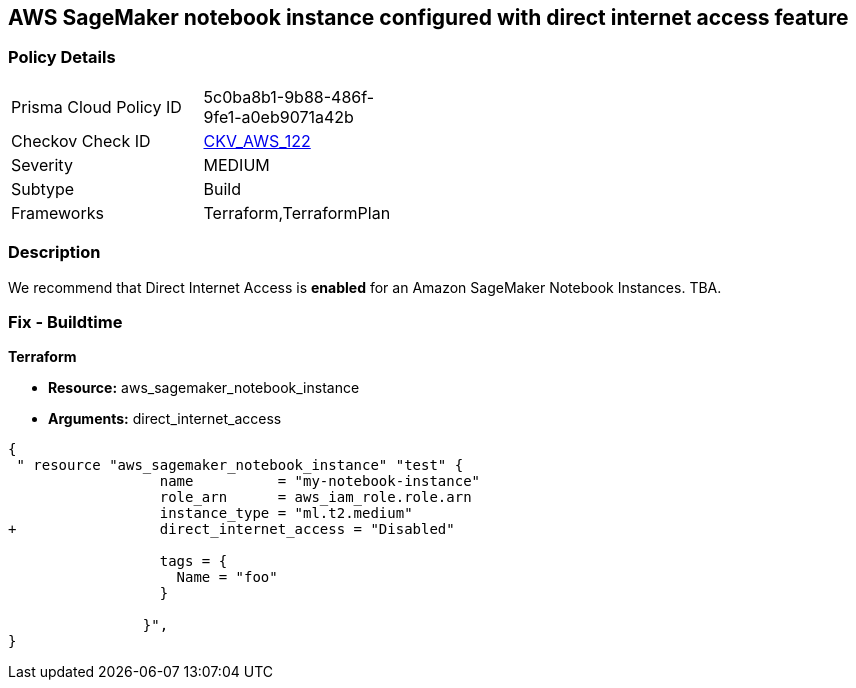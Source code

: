 == AWS SageMaker notebook instance configured with direct internet access feature


=== Policy Details 

[width=45%]
[cols="1,1"]
|=== 
|Prisma Cloud Policy ID 
| 5c0ba8b1-9b88-486f-9fe1-a0eb9071a42b

|Checkov Check ID 
| https://github.com/bridgecrewio/checkov/tree/master/checkov/terraform/checks/resource/aws/SageMakerInternetAccessDisabled.py[CKV_AWS_122]

|Severity
|MEDIUM

|Subtype
|Build
//, Run

|Frameworks
|Terraform,TerraformPlan

|=== 



=== Description 


We recommend that Direct Internet Access is *enabled* for an Amazon SageMaker Notebook Instances.
TBA.

=== Fix - Buildtime


*Terraform* 


* *Resource:* aws_sagemaker_notebook_instance
* *Arguments:* direct_internet_access


[source,go]
----
{
 " resource "aws_sagemaker_notebook_instance" "test" {
                  name          = "my-notebook-instance"
                  role_arn      = aws_iam_role.role.arn
                  instance_type = "ml.t2.medium"
+                 direct_internet_access = "Disabled"
                                  
                  tags = {
                    Name = "foo"
                  }

                }",
}
----
----
